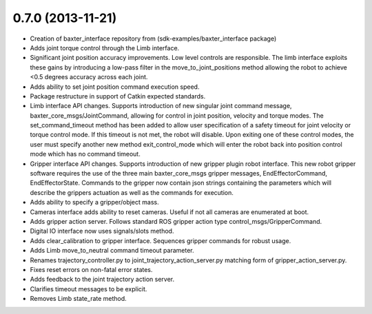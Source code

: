 0.7.0 (2013-11-21)
---------------------------------
- Creation of baxter_interface repository from (sdk-examples/baxter_interface package)
- Adds joint torque control through the Limb interface.
- Significant joint position accuracy improvements. Low level controls are responsible. The limb interface exploits these gains by introducing a low-pass filter in the move_to_joint_positions method allowing the robot to achieve <0.5 degrees accuracy across each joint.
- Adds ability to set joint position command execution speed.
- Package restructure in support of Catkin expected standards.
- Limb interface API changes. Supports introduction of new singular joint command message, baxter_core_msgs/JointCommand, allowing for control in joint position, velocity and torque modes. The set_command_timeout method has been added to allow user specification of a safety timeout for joint velocity or torque control mode. If this timeout is not met, the robot will disable. Upon exiting one of these control modes, the user must specify another new method exit_control_mode which will enter the robot back into position control mode which has no command timeout.
- Gripper interface API changes. Supports introduction of new gripper plugin robot interface. This new robot gripper software requires the use of the three main baxter_core_msgs gripper messages, EndEffectorCommand, EndEffectorState. Commands to the gripper now contain json strings containing the parameters which will describe the grippers actuation as well as the commands for execution.
- Adds ability to specify a gripper/object mass.
- Cameras interface adds ability to reset cameras. Useful if not all cameras are enumerated at boot.
- Adds gripper action server. Follows standard ROS gripper action type control_msgs/GripperCommand.
- Digital IO interface now uses signals/slots method.
- Adds clear_calibration to gripper interface. Sequences gripper commands for robust usage.
- Adds Limb move_to_neutral command timeout parameter.
- Renames trajectory_controller.py to joint_trajectory_action_server.py matching form of gripper_action_server.py.
- Fixes reset errors on non-fatal error states.
- Adds feedback to the joint trajectory action server.
- Clarifies timeout messages to be explicit.
- Removes Limb state_rate method.

